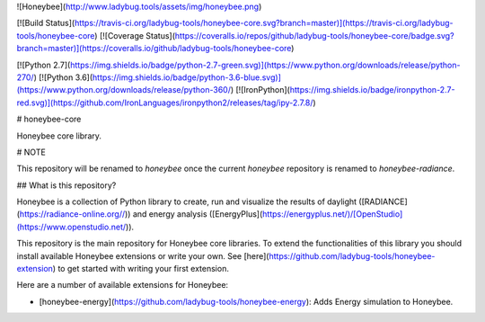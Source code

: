 ![Honeybee](http://www.ladybug.tools/assets/img/honeybee.png)

[![Build Status](https://travis-ci.org/ladybug-tools/honeybee-core.svg?branch=master)](https://travis-ci.org/ladybug-tools/honeybee-core)
[![Coverage Status](https://coveralls.io/repos/github/ladybug-tools/honeybee-core/badge.svg?branch=master)](https://coveralls.io/github/ladybug-tools/honeybee-core)

[![Python 2.7](https://img.shields.io/badge/python-2.7-green.svg)](https://www.python.org/downloads/release/python-270/) [![Python 3.6](https://img.shields.io/badge/python-3.6-blue.svg)](https://www.python.org/downloads/release/python-360/) [![IronPython](https://img.shields.io/badge/ironpython-2.7-red.svg)](https://github.com/IronLanguages/ironpython2/releases/tag/ipy-2.7.8/)

# honeybee-core

Honeybee core library.

# NOTE

This repository will be renamed to `honeybee` once the current `honeybee` repository is
renamed to `honeybee-radiance`.

## What is this repository?

Honeybee is a collection of Python library to create, run and visualize the results of
daylight ([RADIANCE](https://radiance-online.org//)) and energy analysis
([EnergyPlus](https://energyplus.net/)/[OpenStudio](https://www.openstudio.net/)).

This repository is the main repository for Honeybee core libraries. To extend the
functionalities of this library you should install available Honeybee extensions or write
your own. See [here](https://github.com/ladybug-tools/honeybee-extension) to get started
with writing your first extension.

Here are a number of available extensions for Honeybee:

- [honeybee-energy](https://github.com/ladybug-tools/honeybee-energy): Adds Energy simulation to Honeybee.


